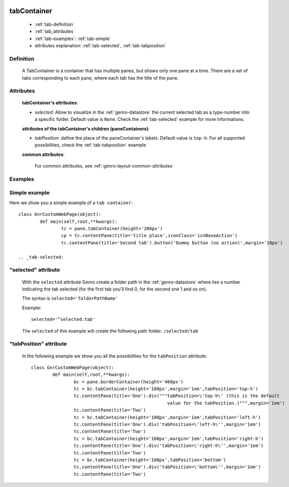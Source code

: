 	.. _genro-tabcontainer:

============
tabContainer
============

	- :ref:`tab-definition`

	- :ref:`tab_attributes`

	- :ref:`tab-examples`: :ref:`tab-simple`

	- attributes explanation: :ref:`tab-selected`, :ref:`tab-tabposition`

	.. _tab-definition:

Definition
==========

	A TabContainer is a container that has multiple panes, but shows only one pane at a time. There are a set of tabs corresponding to each pane, where each tab has the title of the pane.

.. _tab_attributes:

Attributes
==========

	**tabContainer's attributes**:

	* *selected*: Allow to visualize in the :ref:`genro-datastore` the current selected tab as a type-number into a specific folder. Default value is ``None``. Check the :ref:`tab-selected` example for more informations.                                     
	
	**attributes of the tabContainer's children (paneContainers)**:

	* *tabPosition*: define the place of the paneContainer's labels. Default value is ``top-h``. For all supported possibilities, check the :ref:`tab-tabposition` example

	**common attributes**:
	
		For common attributes, see :ref:`genro-layout-common-attributes`

	.. _tab-examples:

Examples
========

	.. _tab-simple:

Simple example
==============

Here we show you a simple example of a ``tab container``::

	class GnrCustomWebPage(object):
		def main(self,root,**kwargs):
			tc = pane.tabContainer(height='200px')
			cp = tc.contentPane(title='title place',iconClass='icnBaseAction')
			tc.contentPane(title='Second tab').button('Dummy button (no action)',margin='10px')

	.. _tab-selected:

"selected" attribute
====================

	With the ``selected`` attribute Genro create a folder path in the :ref:`genro-datastore` where lies a number indicating the tab selected (for the first tab you'll find 0, for the second one 1 and so on).
	
	The syntax is ``selected='folderPathName'``
	
	Example::
	
		selected='^selected.tab'
	
	The ``selected`` of this example will create the following path folder: ``/selected/tab``

	.. _tab-tabposition:

"tabPosition" attribute
=======================

	In the following example we show you all the possibilities for the ``tabPosition`` attribute::

		class GnrCustomWebPage(object):
			def main(self,root,**kwargs):
				bc = pane.borderContainer(height='460px')
				tc = bc.tabContainer(height='100px',margin='1em',tabPosition='top-h')
				tc.contentPane(title='One').div("""tabPosition=\'top-h\' (this is the default
				                                   value for the tabPosition.)""",margin='1em')
				tc.contentPane(title='Two')
				tc = bc.tabContainer(height='100px',margin='1em',tabPosition='left-h')
				tc.contentPane(title='One').div('tabPosition=\'left-h\'',margin='1em')
				tc.contentPane(title='Two')
				tc = bc.tabContainer(height='100px',margin='1em',tabPosition='right-h')
				tc.contentPane(title='One').div('tabPosition=\'right-h\'',margin='1em')
				tc.contentPane(title='Two')
				tc = bc.tabContainer(height='100px',tabPosition='bottom')
				tc.contentPane(title='One').div('tabPosition=\'bottom\'',margin='1em')
				tc.contentPane(title='Two')

.. ??? Add online demo! #NISO








